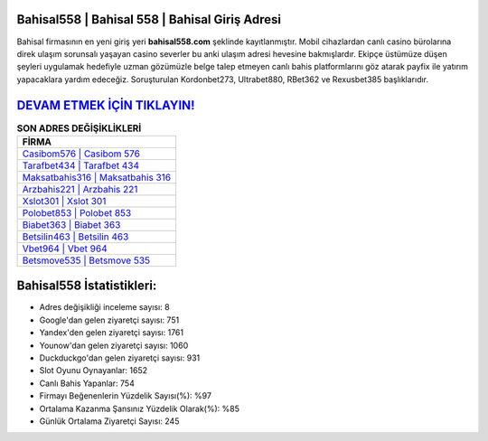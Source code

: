 ﻿Bahisal558 | Bahisal 558 | Bahisal Giriş Adresi
===================================

.. image:: images/bahisal-giris.jpg
   :width: 600
   
Bahisal firmasının en yeni giriş yeri **bahisal558.com** şeklinde kayıtlanmıştır. Mobil cihazlardan canlı casino bürolarına direk ulaşım sorunsalı yaşayan casino severler bu anki ulaşım adresi hevesine bakmışlardır. Ekipçe üstümüze düşen şeyleri uygulamak hedefiyle uzman gözümüzle belge talep etmeyen canlı bahis platformlarını göz atarak payfix ile yatırım yapacaklara yardım edeceğiz. Soruşturulan Kordonbet273, Ultrabet880, RBet362 ve Rexusbet385 başlıklarıdır.

`DEVAM ETMEK İÇİN TIKLAYIN! <https://uclck.me/gonow>`_
==============

.. list-table:: **SON ADRES DEĞİŞİKLİKLERİ**
   :widths: 100
   :header-rows: 1

   * - FİRMA
   * - `Casibom576 | Casibom 576 <casibom576-casibom-576-casibom-giris-adresi.html>`_
   * - `Tarafbet434 | Tarafbet 434 <tarafbet434-tarafbet-434-tarafbet-giris-adresi.html>`_
   * - `Maksatbahis316 | Maksatbahis 316 <maksatbahis316-maksatbahis-316-maksatbahis-giris-adresi.html>`_	 
   * - `Arzbahis221 | Arzbahis 221 <arzbahis221-arzbahis-221-arzbahis-giris-adresi.html>`_	 
   * - `Xslot301 | Xslot 301 <xslot301-xslot-301-xslot-giris-adresi.html>`_ 
   * - `Polobet853 | Polobet 853 <polobet853-polobet-853-polobet-giris-adresi.html>`_
   * - `Biabet363 | Biabet 363 <biabet363-biabet-363-biabet-giris-adresi.html>`_	 
   * - `Betsilin463 | Betsilin 463 <betsilin463-betsilin-463-betsilin-giris-adresi.html>`_
   * - `Vbet964 | Vbet 964 <vbet964-vbet-964-vbet-giris-adresi.html>`_
   * - `Betsmove535 | Betsmove 535 <betsmove535-betsmove-535-betsmove-giris-adresi.html>`_
	 
Bahisal558 İstatistikleri:
===================================	 
* Adres değişikliği inceleme sayısı: 8
* Google'dan gelen ziyaretçi sayısı: 751
* Yandex'den gelen ziyaretçi sayısı: 1761
* Younow'dan gelen ziyaretçi sayısı: 1060
* Duckduckgo'dan gelen ziyaretçi sayısı: 931
* Slot Oyunu Oynayanlar: 1652
* Canlı Bahis Yapanlar: 754
* Firmayı Beğenenlerin Yüzdelik Sayısı(%): %97
* Ortalama Kazanma Şansınız Yüzdelik Olarak(%): %85
* Günlük Ortalama Ziyaretçi Sayısı: 245
